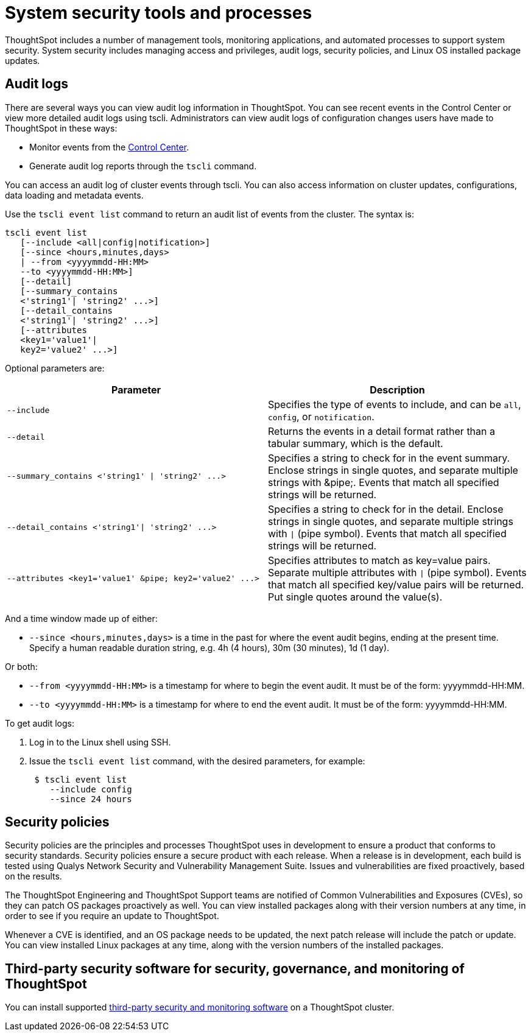 = System security tools and processes
:permalink: /:collection/:path.html
:sidebar: mydoc_sidebar
:summary: System security refers to audit logs and security policies.

ThoughtSpot includes a number of management tools, monitoring applications, and automated processes to support system security.
System security includes managing access and privileges, audit logs, security policies, and Linux OS installed package updates.

== Audit logs

There are several ways you can view audit log information in ThoughtSpot.
You can see recent events in the Control Center or view more detailed audit logs using tscli.
Administrators can view audit logs of configuration changes users have made to ThoughtSpot in these ways:

* Monitor events from the xref:/admin/system-monitor/monitor-pinboards.adoc[Control Center].
* Generate audit log reports through the `tscli` command.

You can access an audit log of cluster events through tscli.
You can also access information on cluster updates, configurations, data loading and metadata events.

Use the `tscli event list` command to return an audit list of events from the cluster.
The syntax is:

----
tscli event list
   [--include <all|config|notification>]
   [--since <hours,minutes,days>
   | --from <yyyymmdd-HH:MM>
   --to <yyyymmdd-HH:MM>]
   [--detail]
   [--summary_contains
   <'string1'| 'string2' ...>]
   [--detail_contains
   <'string1'| 'string2' ...>]
   [--attributes
   <key1='value1'|
   key2='value2' ...>]
----

Optional parameters are:

|===
| Parameter | Description

| `--include`
| Specifies the type of events to include, and can be `all`, `config`, or `notification`.

| `--detail`
| Returns the events in a detail format rather than a tabular summary, which is the default.

| `+--summary_contains <'string1' \| 'string2' ...>+`
| Specifies a string to check for in the event summary.
Enclose strings in single quotes, and separate multiple strings with &pipe;.
Events that match all specified strings will be returned.

| `+--detail_contains <'string1'\| 'string2' ...>+`
| Specifies a string to check for in the detail.
Enclose strings in single quotes, and separate multiple strings with `\|` (pipe symbol).
Events that match all specified strings will be returned.

| `+--attributes <key1='value1' &pipe;
key2='value2' ...>+`
| Specifies attributes to match as key=value pairs.
Separate multiple attributes with `\|` (pipe symbol).
Events that match all specified key/value pairs will be returned.
Put single quotes around the value(s).
|===

And a time window made up of either:

* `--since <hours,minutes,days>` is a time in the past for where the event audit begins, ending at the present time.
Specify a human readable duration string, e.g.
4h (4 hours), 30m (30 minutes), 1d (1 day).

Or both:

* `--from <yyyymmdd-HH:MM>` is a timestamp for where to begin the event audit.
It must be of the form: yyyymmdd-HH:MM.
* `--to <yyyymmdd-HH:MM>` is a timestamp for where to end the event audit.
It must be of the form: yyyymmdd-HH:MM.

To get audit logs:

. Log in to the Linux shell using SSH.
. Issue the `tscli event list` command, with the desired parameters, for example:
+
----
 $ tscli event list
    --include config
    --since 24 hours
----

== Security policies

Security policies are the principles and processes ThoughtSpot uses in development to ensure a product that conforms to security standards.
Security policies ensure a secure product with each release.
When a release is in development, each build is tested using Qualys Network Security and Vulnerability Management Suite.
Issues and vulnerabilities are fixed proactively, based on the results.

The ThoughtSpot Engineering and ThoughtSpot Support teams are notified of Common Vulnerabilities and Exposures (CVEs), so they can patch OS packages proactively as well.
You can view installed packages along with their version numbers at any time, in order to see if you require an update to ThoughtSpot.

Whenever a CVE is identified, and an OS package needs to be updated, the next patch release will include the patch or update.
You can view installed Linux packages at any time, along with the version numbers of the installed packages.

== Third-party security software for security, governance, and monitoring of ThoughtSpot

You can install supported xref:/admin/data-security/about-secure-monitor-sw.adoc[third-party security and monitoring software] on a ThoughtSpot cluster.
